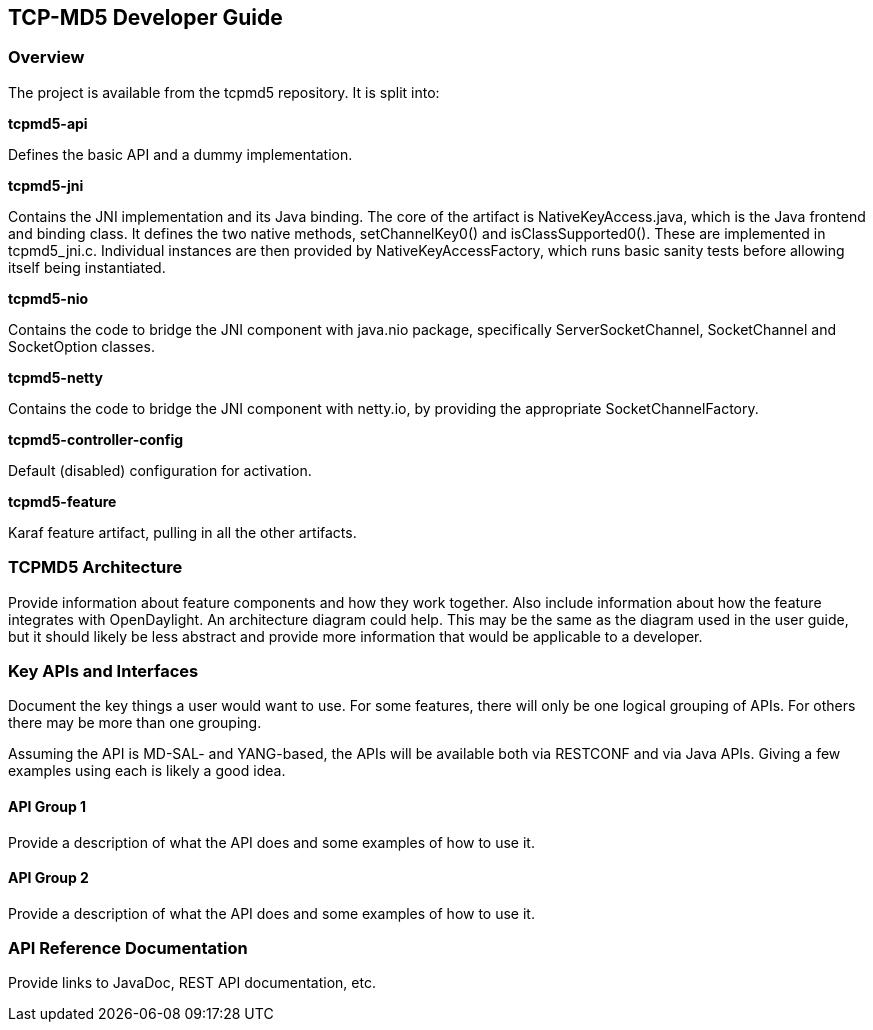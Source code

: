 == TCP-MD5 Developer Guide

=== Overview

The project is available from the tcpmd5 repository. It is split into:

.[big]#*tcpmd5-api*#

Defines the basic API and a dummy implementation.

.[big]#*tcpmd5-jni*#

Contains the JNI implementation and its Java binding. The core of the artifact is NativeKeyAccess.java, which is the Java frontend and binding class. It defines the two native methods, setChannelKey0() and isClassSupported0(). These are implemented in tcpmd5_jni.c. Individual instances are then provided by NativeKeyAccessFactory, which runs basic sanity tests before allowing itself being instantiated.

.[big]#*tcpmd5-nio*#

Contains the code to bridge the JNI component with java.nio package, specifically ServerSocketChannel, SocketChannel and SocketOption classes.

.[big]#*tcpmd5-netty*#

Contains the code to bridge the JNI component with netty.io, by providing the appropriate SocketChannelFactory.

.[big]#*tcpmd5-controller-config*#

Default (disabled) configuration for activation.

.[big]#*tcpmd5-feature*#

Karaf feature artifact, pulling in all the other artifacts.

=== TCPMD5 Architecture

Provide information about feature components and how they work together.
Also include information about how the feature integrates with
OpenDaylight. An architecture diagram could help. This may be the same
as the diagram used in the user guide, but it should likely be less
abstract and provide more information that would be applicable to a
developer.

=== Key APIs and Interfaces

Document the key things a user would want to use. For some features,
there will only be one logical grouping of APIs. For others there may be
more than one grouping.

Assuming the API is MD-SAL- and YANG-based, the APIs will be available
both via RESTCONF and via Java APIs. Giving a few examples using each is
likely a good idea.

==== API Group 1
Provide a description of what the API does and some examples of how to
use it.

==== API Group 2
Provide a description of what the API does and some examples of how to
use it.

=== API Reference Documentation
Provide links to JavaDoc, REST API documentation, etc.

